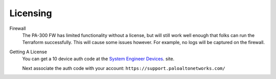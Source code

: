 =========
Licensing
=========

Firewall 
  The PA-300 FW has limited functionality without a license,
  but will still work well enough that folks can run the 
  Terraform successfully. This will cause some issues however.
  For example, no logs will be captured on the firewall.

Getting A License
  You can get a 10 device auth code at the 
  `System Engineer Devices`_. site.

  .. _`System Engineer Devices`: https://adminsite.paloaltonetworks.com/N/sedevices/

  Next associate the auth code with your account: 
  ``https://support.paloaltonetworks.com/``
